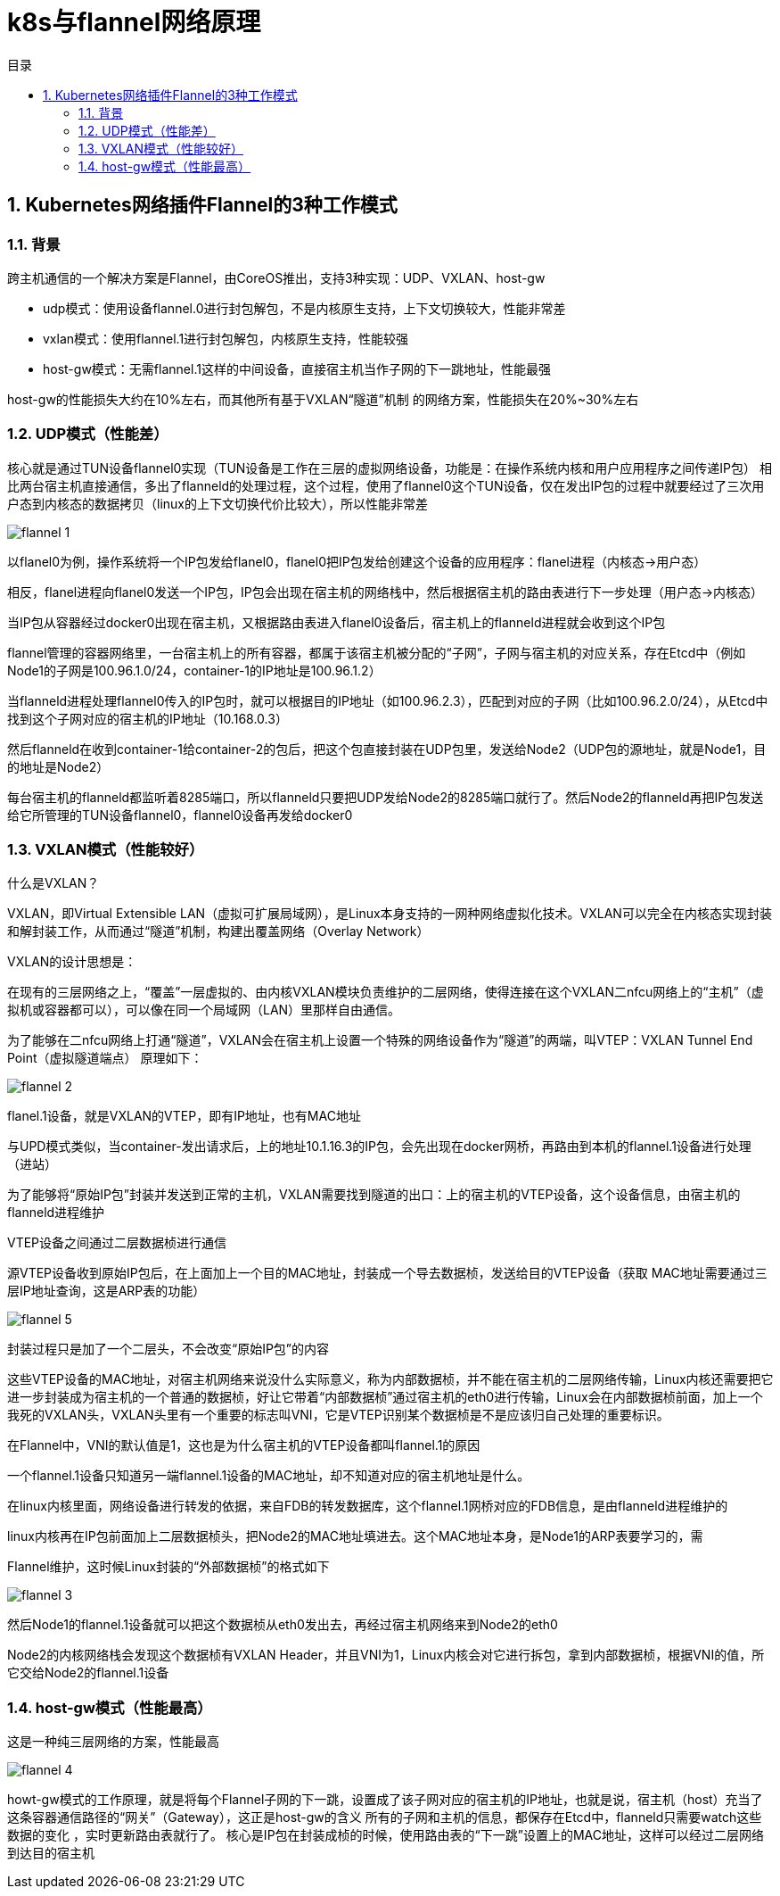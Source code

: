 = k8s与flannel网络原理
:toc:
:toc-title: 目录
:toclevels: 5
:sectnums:

== Kubernetes网络插件Flannel的3种工作模式

=== 背景
跨主机通信的一个解决方案是Flannel，由CoreOS推出，支持3种实现：UDP、VXLAN、host-gw

- udp模式：使用设备flannel.0进行封包解包，不是内核原生支持，上下文切换较大，性能非常差
- vxlan模式：使用flannel.1进行封包解包，内核原生支持，性能较强
- host-gw模式：无需flannel.1这样的中间设备，直接宿主机当作子网的下一跳地址，性能最强

host-gw的性能损失大约在10%左右，而其他所有基于VXLAN“隧道”机制 的网络方案，性能损失在20%~30%左右

=== UDP模式（性能差）
核心就是通过TUN设备flannel0实现（TUN设备是工作在三层的虚拟网络设备，功能是：在操作系统内核和用户应用程序之间传递IP包）
相比两台宿主机直接通信，多出了flanneld的处理过程，这个过程，使用了flannel0这个TUN设备，仅在发出IP包的过程中就要经过了三次用户态到内核态的数据拷贝（linux的上下文切换代价比较大），所以性能非常差

image:images/flannel_1.png[]

以flanel0为例，操作系统将一个IP包发给flanel0，flanel0把IP包发给创建这个设备的应用程序：flanel进程（内核态->用户态）

相反，flanel进程向flanel0发送一个IP包，IP包会出现在宿主机的网络栈中，然后根据宿主机的路由表进行下一步处理（用户态->内核态）

当IP包从容器经过docker0出现在宿主机，又根据路由表进入flanel0设备后，宿主机上的flanneld进程就会收到这个IP包

flannel管理的容器网络里，一台宿主机上的所有容器，都属于该宿主机被分配的“子网”，子网与宿主机的对应关系，存在Etcd中（例如Node1的子网是100.96.1.0/24，container-1的IP地址是100.96.1.2）

当flanneld进程处理flannel0传入的IP包时，就可以根据目的IP地址（如100.96.2.3），匹配到对应的子网（比如100.96.2.0/24），从Etcd中找到这个子网对应的宿主机的IP地址（10.168.0.3）

然后flanneld在收到container-1给container-2的包后，把这个包直接封装在UDP包里，发送给Node2（UDP包的源地址，就是Node1，目的地址是Node2）

每台宿主机的flanneld都监听着8285端口，所以flanneld只要把UDP发给Node2的8285端口就行了。然后Node2的flanneld再把IP包发送给它所管理的TUN设备flannel0，flannel0设备再发给docker0

=== VXLAN模式（性能较好）
什么是VXLAN？

VXLAN，即Virtual Extensible LAN（虚拟可扩展局域网），是Linux本身支持的一网种网络虚拟化技术。VXLAN可以完全在内核态实现封装和解封装工作，从而通过“隧道”机制，构建出覆盖网络（Overlay Network）

VXLAN的设计思想是：

在现有的三层网络之上，“覆盖”一层虚拟的、由内核VXLAN模块负责维护的二层网络，使得连接在这个VXLAN二nfcu网络上的“主机”（虚拟机或容器都可以），可以像在同一个局域网（LAN）里那样自由通信。

为了能够在二nfcu网络上打通“隧道”，VXLAN会在宿主机上设置一个特殊的网络设备作为“隧道”的两端，叫VTEP：VXLAN Tunnel End Point（虚拟隧道端点）
原理如下：

image:images/flannel_2.png[]

flanel.1设备，就是VXLAN的VTEP，即有IP地址，也有MAC地址

与UPD模式类似，当container-发出请求后，上的地址10.1.16.3的IP包，会先出现在docker网桥，再路由到本机的flannel.1设备进行处理（进站）

为了能够将“原始IP包”封装并发送到正常的主机，VXLAN需要找到隧道的出口：上的宿主机的VTEP设备，这个设备信息，由宿主机的flanneld进程维护

VTEP设备之间通过二层数据桢进行通信

源VTEP设备收到原始IP包后，在上面加上一个目的MAC地址，封装成一个导去数据桢，发送给目的VTEP设备（获取 MAC地址需要通过三层IP地址查询，这是ARP表的功能）

image:images/flannel_5.png[]

封装过程只是加了一个二层头，不会改变“原始IP包”的内容

这些VTEP设备的MAC地址，对宿主机网络来说没什么实际意义，称为内部数据桢，并不能在宿主机的二层网络传输，Linux内核还需要把它进一步封装成为宿主机的一个普通的数据桢，好让它带着“内部数据桢”通过宿主机的eth0进行传输，Linux会在内部数据桢前面，加上一个我死的VXLAN头，VXLAN头里有一个重要的标志叫VNI，它是VTEP识别某个数据桢是不是应该归自己处理的重要标识。

在Flannel中，VNI的默认值是1，这也是为什么宿主机的VTEP设备都叫flannel.1的原因

一个flannel.1设备只知道另一端flannel.1设备的MAC地址，却不知道对应的宿主机地址是什么。

在linux内核里面，网络设备进行转发的依据，来自FDB的转发数据库，这个flannel.1网桥对应的FDB信息，是由flanneld进程维护的

linux内核再在IP包前面加上二层数据桢头，把Node2的MAC地址填进去。这个MAC地址本身，是Node1的ARP表要学习的，需

Flannel维护，这时候Linux封装的“外部数据桢”的格式如下

image:images/flannel_3.png[]

然后Node1的flannel.1设备就可以把这个数据桢从eth0发出去，再经过宿主机网络来到Node2的eth0

Node2的内核网络栈会发现这个数据桢有VXLAN Header，并且VNI为1，Linux内核会对它进行拆包，拿到内部数据桢，根据VNI的值，所它交给Node2的flannel.1设备

=== host-gw模式（性能最高）
这是一种纯三层网络的方案，性能最高

image:images/flannel_4.png[]

howt-gw模式的工作原理，就是将每个Flannel子网的下一跳，设置成了该子网对应的宿主机的IP地址，也就是说，宿主机（host）充当了这条容器通信路径的“网关”（Gateway），这正是host-gw的含义
所有的子网和主机的信息，都保存在Etcd中，flanneld只需要watch这些数据的变化 ，实时更新路由表就行了。
核心是IP包在封装成桢的时候，使用路由表的“下一跳”设置上的MAC地址，这样可以经过二层网络到达目的宿主机




